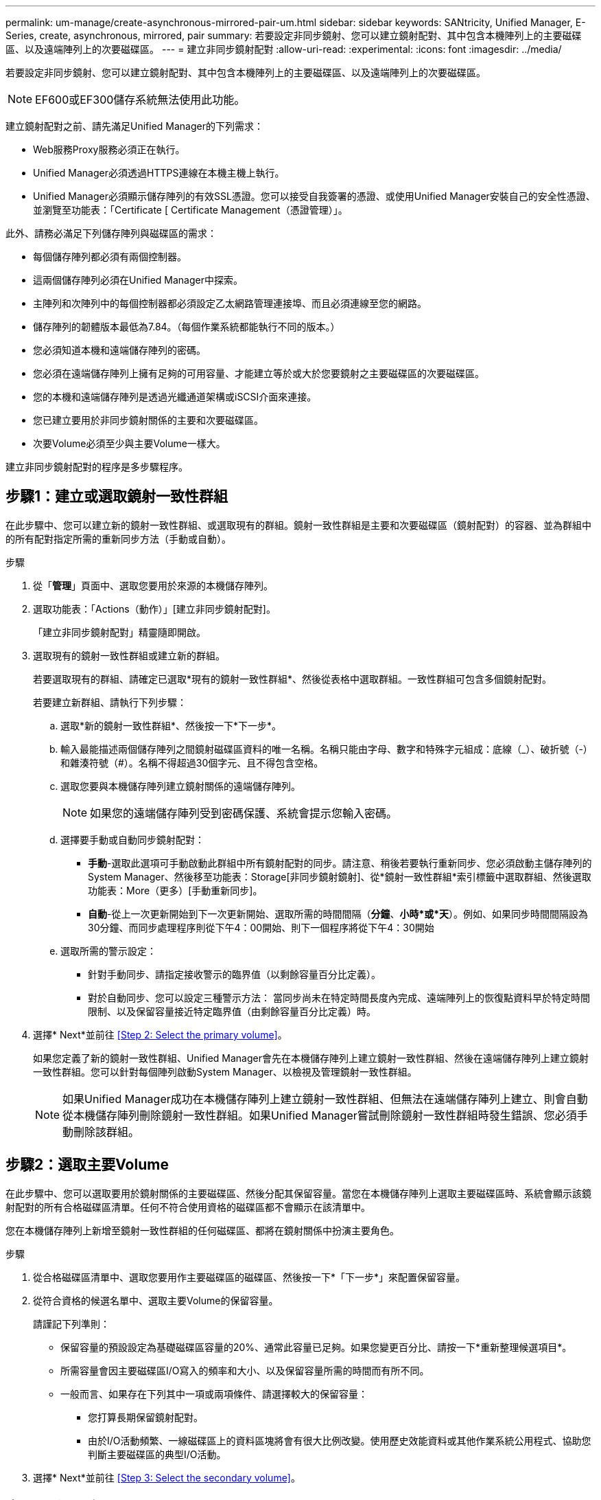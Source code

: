 ---
permalink: um-manage/create-asynchronous-mirrored-pair-um.html 
sidebar: sidebar 
keywords: SANtricity, Unified Manager, E-Series, create, asynchronous, mirrored, pair 
summary: 若要設定非同步鏡射、您可以建立鏡射配對、其中包含本機陣列上的主要磁碟區、以及遠端陣列上的次要磁碟區。 
---
= 建立非同步鏡射配對
:allow-uri-read: 
:experimental: 
:icons: font
:imagesdir: ../media/


[role="lead"]
若要設定非同步鏡射、您可以建立鏡射配對、其中包含本機陣列上的主要磁碟區、以及遠端陣列上的次要磁碟區。

[NOTE]
====
EF600或EF300儲存系統無法使用此功能。

====
建立鏡射配對之前、請先滿足Unified Manager的下列需求：

* Web服務Proxy服務必須正在執行。
* Unified Manager必須透過HTTPS連線在本機主機上執行。
* Unified Manager必須顯示儲存陣列的有效SSL憑證。您可以接受自我簽署的憑證、或使用Unified Manager安裝自己的安全性憑證、並瀏覽至功能表：「Certificate [ Certificate Management（憑證管理）」。


此外、請務必滿足下列儲存陣列與磁碟區的需求：

* 每個儲存陣列都必須有兩個控制器。
* 這兩個儲存陣列必須在Unified Manager中探索。
* 主陣列和次陣列中的每個控制器都必須設定乙太網路管理連接埠、而且必須連線至您的網路。
* 儲存陣列的韌體版本最低為7.84。（每個作業系統都能執行不同的版本。）
* 您必須知道本機和遠端儲存陣列的密碼。
* 您必須在遠端儲存陣列上擁有足夠的可用容量、才能建立等於或大於您要鏡射之主要磁碟區的次要磁碟區。
* 您的本機和遠端儲存陣列是透過光纖通道架構或iSCSI介面來連接。
* 您已建立要用於非同步鏡射關係的主要和次要磁碟區。
* 次要Volume必須至少與主要Volume一樣大。


建立非同步鏡射配對的程序是多步驟程序。



== 步驟1：建立或選取鏡射一致性群組

在此步驟中、您可以建立新的鏡射一致性群組、或選取現有的群組。鏡射一致性群組是主要和次要磁碟區（鏡射配對）的容器、並為群組中的所有配對指定所需的重新同步方法（手動或自動）。

.步驟
. 從「*管理*」頁面中、選取您要用於來源的本機儲存陣列。
. 選取功能表：「Actions（動作）」[建立非同步鏡射配對]。
+
「建立非同步鏡射配對」精靈隨即開啟。

. 選取現有的鏡射一致性群組或建立新的群組。
+
若要選取現有的群組、請確定已選取*現有的鏡射一致性群組*、然後從表格中選取群組。一致性群組可包含多個鏡射配對。

+
若要建立新群組、請執行下列步驟：

+
.. 選取*新的鏡射一致性群組*、然後按一下*下一步*。
.. 輸入最能描述兩個儲存陣列之間鏡射磁碟區資料的唯一名稱。名稱只能由字母、數字和特殊字元組成：底線（_）、破折號（-）和雜湊符號（#）。名稱不得超過30個字元、且不得包含空格。
.. 選取您要與本機儲存陣列建立鏡射關係的遠端儲存陣列。
+
[NOTE]
====
如果您的遠端儲存陣列受到密碼保護、系統會提示您輸入密碼。

====
.. 選擇要手動或自動同步鏡射配對：
+
*** *手動*-選取此選項可手動啟動此群組中所有鏡射配對的同步。請注意、稍後若要執行重新同步、您必須啟動主儲存陣列的System Manager、然後移至功能表：Storage[非同步鏡射鏡射]、從*鏡射一致性群組*索引標籤中選取群組、然後選取功能表：More（更多）[手動重新同步]。
*** *自動*-從上一次更新開始到下一次更新開始、選取所需的時間間隔（*分鐘*、*小時*或*天*）。例如、如果同步時間間隔設為30分鐘、而同步處理程序則從下午4：00開始、則下一個程序將從下午4：30開始


.. 選取所需的警示設定：
+
*** 針對手動同步、請指定接收警示的臨界值（以剩餘容量百分比定義）。
*** 對於自動同步、您可以設定三種警示方法： 當同步尚未在特定時間長度內完成、遠端陣列上的恢復點資料早於特定時間限制、以及保留容量接近特定臨界值（由剩餘容量百分比定義）時。




. 選擇* Next*並前往 <<Step 2: Select the primary volume>>。
+
如果您定義了新的鏡射一致性群組、Unified Manager會先在本機儲存陣列上建立鏡射一致性群組、然後在遠端儲存陣列上建立鏡射一致性群組。您可以針對每個陣列啟動System Manager、以檢視及管理鏡射一致性群組。

+
[NOTE]
====
如果Unified Manager成功在本機儲存陣列上建立鏡射一致性群組、但無法在遠端儲存陣列上建立、則會自動從本機儲存陣列刪除鏡射一致性群組。如果Unified Manager嘗試刪除鏡射一致性群組時發生錯誤、您必須手動刪除該群組。

====




== 步驟2：選取主要Volume

在此步驟中、您可以選取要用於鏡射關係的主要磁碟區、然後分配其保留容量。當您在本機儲存陣列上選取主要磁碟區時、系統會顯示該鏡射配對的所有合格磁碟區清單。任何不符合使用資格的磁碟區都不會顯示在該清單中。

您在本機儲存陣列上新增至鏡射一致性群組的任何磁碟區、都將在鏡射關係中扮演主要角色。

.步驟
. 從合格磁碟區清單中、選取您要用作主要磁碟區的磁碟區、然後按一下*「下一步*」來配置保留容量。
. 從符合資格的候選名單中、選取主要Volume的保留容量。
+
請謹記下列準則：

+
** 保留容量的預設設定為基礎磁碟區容量的20%、通常此容量已足夠。如果您變更百分比、請按一下*重新整理候選項目*。
** 所需容量會因主要磁碟區I/O寫入的頻率和大小、以及保留容量所需的時間而有所不同。
** 一般而言、如果存在下列其中一項或兩項條件、請選擇較大的保留容量：
+
*** 您打算長期保留鏡射配對。
*** 由於I/O活動頻繁、一線磁碟區上的資料區塊將會有很大比例改變。使用歷史效能資料或其他作業系統公用程式、協助您判斷主要磁碟區的典型I/O活動。




. 選擇* Next*並前往 <<Step 3: Select the secondary volume>>。




== 步驟3：選取次要Volume

在此步驟中、您可以選取要用於鏡射關係的次要Volume、然後分配其保留容量。當您在遠端儲存陣列上選取次要磁碟區時、系統會顯示該鏡射配對的所有合格磁碟區清單。任何不符合使用資格的磁碟區都不會顯示在該清單中。

您在遠端儲存陣列上新增至鏡射一致性群組的任何磁碟區、都會在鏡射關係中擔任次要角色。

.步驟
. 從合格磁碟區清單中、選取您要在鏡射配對中作為次要磁碟區的磁碟區、然後按一下*「下一步*」來配置保留容量。
. 從符合資格的候選名單中、選取次要Volume的保留容量。
+
請謹記下列準則：

+
** 保留容量的預設設定為基礎磁碟區容量的20%、通常此容量已足夠。如果您變更百分比、請按一下*重新整理候選項目*。
** 所需容量會因主要磁碟區I/O寫入的頻率和大小、以及保留容量所需的時間而有所不同。
** 一般而言、如果存在下列其中一項或兩項條件、請選擇較大的保留容量：
+
*** 您打算長期保留鏡射配對。
*** 由於I/O活動頻繁、一線磁碟區上的資料區塊將會有很大比例改變。使用歷史效能資料或其他作業系統公用程式、協助您判斷主要磁碟區的典型I/O活動。




. 選取*完成*以完成非同步鏡射順序。


Unified Manager會執行下列動作：

* 開始在本機儲存陣列與遠端儲存陣列之間進行初始同步。
* 在本機儲存陣列和遠端儲存陣列上建立鏡射配對的保留容量。



NOTE: 如果要鏡射的磁碟區是精簡磁碟區、則在初始同步期間、只會將已配置的區塊（已配置的容量而非報告的容量）傳輸至次要磁碟區。如此可減少完成初始同步所需傳輸的資料量。
